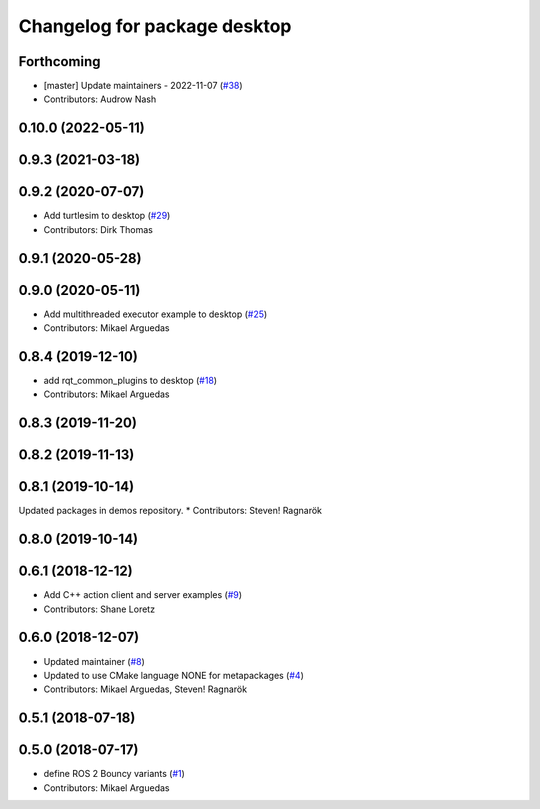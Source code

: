 ^^^^^^^^^^^^^^^^^^^^^^^^^^^^^
Changelog for package desktop
^^^^^^^^^^^^^^^^^^^^^^^^^^^^^

Forthcoming
-----------
* [master] Update maintainers - 2022-11-07 (`#38 <https://github.com/ros2/variants/issues/38>`_)
* Contributors: Audrow Nash

0.10.0 (2022-05-11)
-------------------

0.9.3 (2021-03-18)
------------------

0.9.2 (2020-07-07)
------------------
* Add turtlesim to desktop (`#29 <https://github.com/ros2/variants/issues/29>`_)
* Contributors: Dirk Thomas

0.9.1 (2020-05-28)
------------------

0.9.0 (2020-05-11)
------------------
* Add multithreaded executor example to desktop (`#25 <https://github.com/ros2/variants/issues/25>`_)
* Contributors: Mikael Arguedas

0.8.4 (2019-12-10)
------------------
* add rqt_common_plugins to desktop (`#18 <https://github.com/ros2/variants/issues/18>`_)
* Contributors: Mikael Arguedas

0.8.3 (2019-11-20)
------------------

0.8.2 (2019-11-13)
------------------

0.8.1 (2019-10-14)
------------------
Updated packages in demos repository.
* Contributors: Steven! Ragnarök

0.8.0 (2019-10-14)
------------------

0.6.1 (2018-12-12)
------------------
* Add C++ action client and server examples (`#9 <https://github.com/ros2/variants/issues/9>`_)
* Contributors: Shane Loretz

0.6.0 (2018-12-07)
------------------
* Updated maintainer (`#8 <https://github.com/ros2/variants/issues/8>`_)
* Updated to use CMake language NONE for metapackages (`#4 <https://github.com/ros2/variants/issues/4>`_)
* Contributors: Mikael Arguedas, Steven! Ragnarök

0.5.1 (2018-07-18)
------------------

0.5.0 (2018-07-17)
------------------
* define ROS 2 Bouncy variants (`#1 <https://github.com/ros2/variants/issues/1>`_)
* Contributors: Mikael Arguedas
